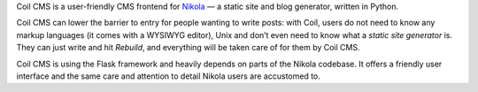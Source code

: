 .. title: Coil CMS
.. slug: coil
.. date: 1970-01-01T00:00:00+00:00
.. description: A user-friendly CMS frontend for Nikola.
.. status: 5
.. link: https://coil.readthedocs.org/
.. download: https://pypi.python.org/pypi/coil
.. github: https://github.com/getnikola/coil
.. bugtracker: https://github.com/getnikola/coil/issues
.. role: Maintainer
.. license: 3-clause BSD
.. featured: False
.. language: Python
.. sort: 96

Coil CMS is a user-friendly CMS frontend for `Nikola <../nikola/>`_ — a static site and blog generator, written in Python.

Coil CMS can lower the barrier to entry for people wanting to write posts: with
Coil, users do not need to know any markup languages (it comes with a WYSIWYG
editor), Unix and don’t even need to know what a *static site generator* is.
They can just write and hit *Rebuild*, and everything will be taken care of for
them by Coil CMS.

Coil CMS is using the Flask framework and heavily depends on parts of the
Nikola codebase.  It offers a friendly user interface and the same care and
attention to detail Nikola users are accustomed to.
